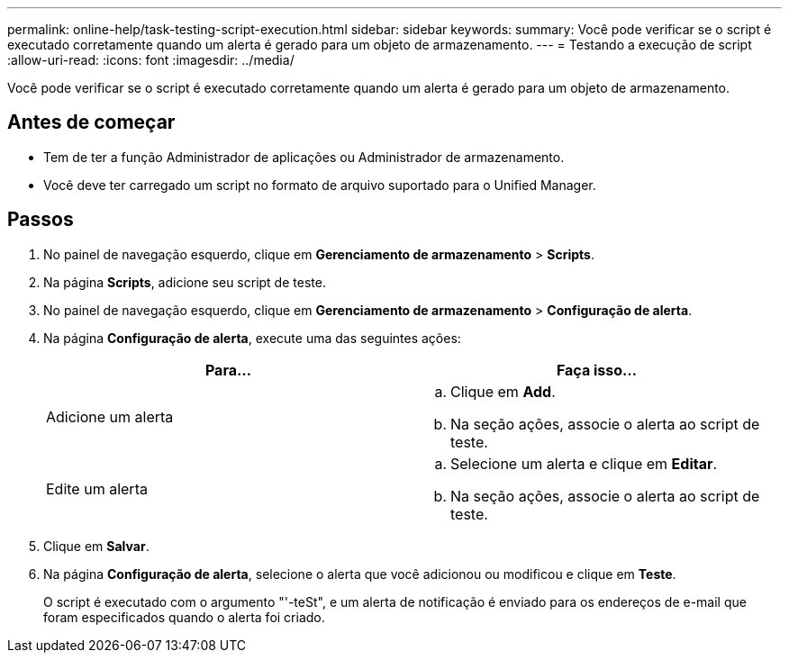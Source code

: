 ---
permalink: online-help/task-testing-script-execution.html 
sidebar: sidebar 
keywords:  
summary: Você pode verificar se o script é executado corretamente quando um alerta é gerado para um objeto de armazenamento. 
---
= Testando a execução de script
:allow-uri-read: 
:icons: font
:imagesdir: ../media/


[role="lead"]
Você pode verificar se o script é executado corretamente quando um alerta é gerado para um objeto de armazenamento.



== Antes de começar

* Tem de ter a função Administrador de aplicações ou Administrador de armazenamento.
* Você deve ter carregado um script no formato de arquivo suportado para o Unified Manager.




== Passos

. No painel de navegação esquerdo, clique em *Gerenciamento de armazenamento* > *Scripts*.
. Na página *Scripts*, adicione seu script de teste.
. No painel de navegação esquerdo, clique em *Gerenciamento de armazenamento* > *Configuração de alerta*.
. Na página *Configuração de alerta*, execute uma das seguintes ações:
+
[cols="1a,1a"]
|===
| Para... | Faça isso... 


 a| 
Adicione um alerta
 a| 
.. Clique em *Add*.
.. Na seção ações, associe o alerta ao script de teste.




 a| 
Edite um alerta
 a| 
.. Selecione um alerta e clique em *Editar*.
.. Na seção ações, associe o alerta ao script de teste.


|===
. Clique em *Salvar*.
. Na página *Configuração de alerta*, selecione o alerta que você adicionou ou modificou e clique em *Teste*.
+
O script é executado com o argumento "'-teSt", e um alerta de notificação é enviado para os endereços de e-mail que foram especificados quando o alerta foi criado.


